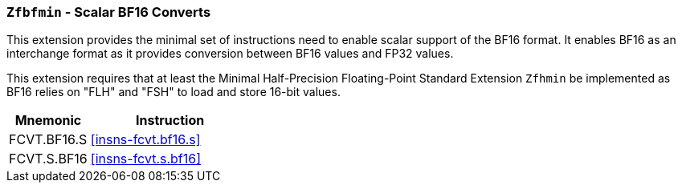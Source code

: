 [[zfbfmin,Zfbfmin]]
=== `Zfbfmin` - Scalar BF16 Converts

This extension provides the minimal set of instructions need to enable scalar support
of the BF16 format. It enables BF16 as an interchange format as it provides conversion
between BF16 values and FP32 values.

This extension requires that at least the
Minimal Half-Precision Floating-Point Standard Extension `Zfhmin`
be implemented as BF16 relies on "FLH" and "FSH" to load and store
16-bit values.

[%header,cols="^2,4"]
|===
|Mnemonic
|Instruction
|FCVT.BF16.S    | <<insns-fcvt.bf16.s>>
|FCVT.S.BF16    | <<insns-fcvt.s.bf16>>
|===

